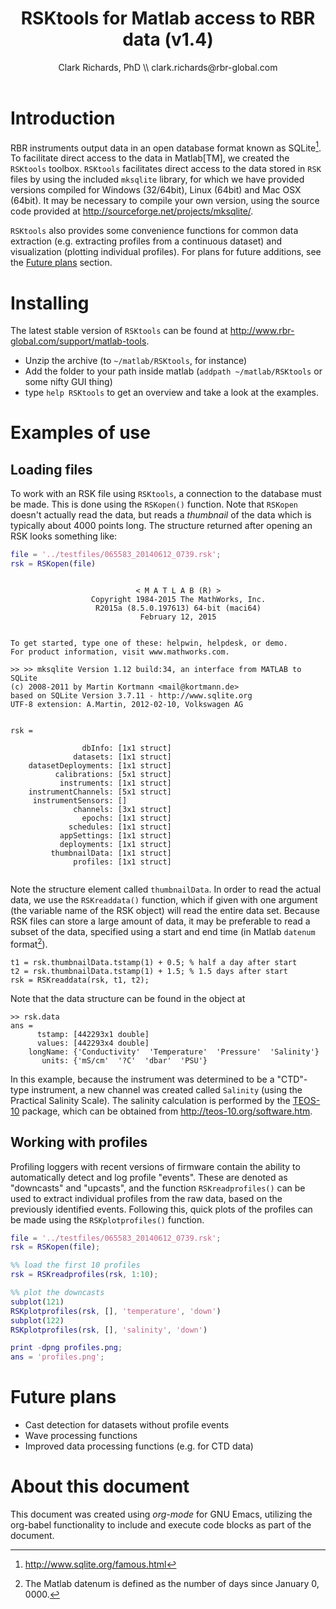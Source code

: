 #+TITLE: RSKtools for Matlab access to RBR data (v1.4)
#+AUTHOR: Clark Richards, PhD \\ clark.richards@rbr-global.com
#+OPTIONS: H:5 num:t toc:t \n:nil @:t ::t |:t ^:nil -:t f:t *:t <:t
#+LATEX_HEADER: \usepackage[margin=1in]{geometry}

* Introduction
  <<sec:intro>>

RBR instruments output data in an open database format known as SQLite[fn:1]. To facilitate direct access to the data in Matlab[TM], we created the =RSKtools= toolbox. =RSKtools= facilitates direct access to the data stored in =RSK= files by using the included =mksqlite= library, for which we have provided versions compiled for Windows (32/64bit), Linux (64bit) and Mac OSX (64bit). It may be necessary to compile your own version, using the source code provided at http://sourceforge.net/projects/mksqlite/. 

=RSKtools= also provides some convenience functions for common data extraction (e.g. extracting profiles from a continuous dataset) and visualization (plotting individual profiles). For plans for future additions, see the [[sec:future][Future plans]] section.

* Installing
  <<sec:install>>

The latest stable version of =RSKtools= can be found at [[http://www.rbr-global.com/support/matlab-tools]].

  - Unzip the archive (to =~/matlab/RSKtools=, for instance)
  - Add the folder to your path inside matlab (=addpath ~/matlab/RSKtools= or some nifty GUI thing)
  - type =help RSKtools= to get an overview and take a look at the examples.

  
* Examples of use
  <<sec:examples>>
** Loading files

To work with an RSK file using =RSKtools=, a connection to the database must be made. This is done using the =RSKopen()= function. Note that =RSKopen= doesn't actually read the data, but reads a /thumbnail/ of the data which is typically about 4000 points long. The structure returned after opening an RSK looks something like:

#+begin_src matlab :results output :exports both
file = '../testfiles/065583_20140612_0739.rsk';
rsk = RSKopen(file)
#+end_src

#+RESULTS:
#+begin_example

                            < M A T L A B (R) >
                  Copyright 1984-2015 The MathWorks, Inc.
                   R2015a (8.5.0.197613) 64-bit (maci64)
                             February 12, 2015

 
To get started, type one of these: helpwin, helpdesk, or demo.
For product information, visit www.mathworks.com.
 
>> >> mksqlite Version 1.12 build:34, an interface from MATLAB to SQLite
(c) 2008-2011 by Martin Kortmann <mail@kortmann.de>
based on SQLite Version 3.7.11 - http://www.sqlite.org
UTF-8 extension: A.Martin, 2012-02-10, Volkswagen AG


rsk = 

                dbInfo: [1x1 struct]
              datasets: [1x1 struct]
    datasetDeployments: [1x1 struct]
          calibrations: [5x1 struct]
           instruments: [1x1 struct]
    instrumentChannels: [5x1 struct]
     instrumentSensors: []
              channels: [3x1 struct]
                epochs: [1x1 struct]
             schedules: [1x1 struct]
           appSettings: [1x1 struct]
           deployments: [1x1 struct]
         thumbnailData: [1x1 struct]
              profiles: [1x1 struct]

#+end_example

Note the structure element called =thumbnailData=. In order to read the actual data, we use the =RSKreaddata()= function, which if given with one argument (the variable name of the RSK object) will read the entire data set. Because RSK files can store a large amount of data, it may be preferable to read a subset of the data, specified using a start and end time (in Matlab =datenum= format[fn:2]). 

#+begin_example
t1 = rsk.thumbnailData.tstamp(1) + 0.5; % half a day after start
t2 = rsk.thumbnailData.tstamp(1) + 1.5; % 1.5 days after start
rsk = RSKreaddata(rsk, t1, t2);
#+end_example

Note that the data structure can be found in the object at

#+begin_example
>> rsk.data        
ans = 
      tstamp: [442293x1 double]
      values: [442293x4 double]
    longName: {'Conductivity'  'Temperature'  'Pressure'  'Salinity'}
       units: {'mS/cm'  '?C'  'dbar'  'PSU'}
#+end_example

In this example, because the instrument was determined to be a "CTD"-type instrument, a new channel was created called =Salinity= (using the Practical Salinity Scale). The salinity calculation is performed by the [[http://teos-10.org/software.htm][TEOS-10]] package, which can be obtained from http://teos-10.org/software.htm.

** Working with profiles

Profiling loggers with recent versions of firmware contain the ability to automatically detect and log profile "events". These are denoted as "downcasts" and "upcasts", and the function =RSKreadprofiles()= can be used to extract individual profiles from the raw data, based on the previously identified events. Following this, quick plots of the profiles can be made using the =RSKplotprofiles()= function.

#+begin_src matlab :results file :exports both
file = '../testfiles/065583_20140612_0739.rsk';
rsk = RSKopen(file);

%% load the first 10 profiles
rsk = RSKreadprofiles(rsk, 1:10);

%% plot the downcasts
subplot(121)
RSKplotprofiles(rsk, [], 'temperature', 'down')
subplot(122)
RSKplotprofiles(rsk, [], 'salinity', 'down')

print -dpng profiles.png;
ans = 'profiles.png';
#+end_src

#+RESULTS:
[[file:profiles.png]]


* Future plans
  <<sec:future>>

  - Cast detection for datasets without profile events
  - Wave processing functions
  - Improved data processing functions (e.g. for CTD data)

* About this document

This document was created using [[orgmode.org][org-mode]] for GNU Emacs, utilizing the org-babel functionality to include and execute code blocks as part of the document.



[fn:1] http://www.sqlite.org/famous.html
[fn:2] The Matlab datenum is defined as the number of days since January 0, 0000.
